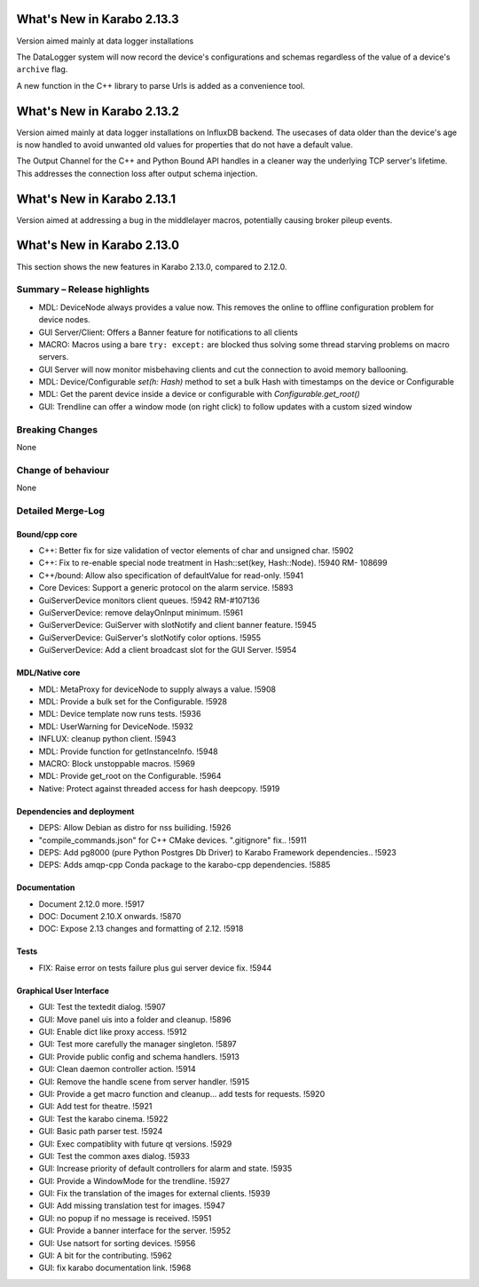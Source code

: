 ***************************
What's New in Karabo 2.13.3
***************************

Version aimed mainly at data logger installations

The DataLogger system will now record the device's configurations and schemas
regardless of the value of a device's ``archive`` flag.

A new function in the C++ library to parse Urls is added as a convenience tool.


***************************
What's New in Karabo 2.13.2
***************************

Version aimed mainly at data logger installations on InfluxDB backend.
The usecases of data older than the device's age is now handled to
avoid unwanted old values for properties that do not have a default value.

The Output Channel for the C++ and Python Bound API handles in a
cleaner way the underlying TCP server's lifetime. This addresses
the connection loss after output schema injection.


***************************
What's New in Karabo 2.13.1
***************************

Version aimed at addressing a bug in the middlelayer macros,
potentially causing broker pileup events.


***************************
What's New in Karabo 2.13.0
***************************

This section shows the new features in Karabo 2.13.0, compared to 2.12.0.

Summary – Release highlights
++++++++++++++++++++++++++++

- MDL: DeviceNode always provides a value now. This removes the online to offline configuration problem for device nodes.
- GUI Server/Client: Offers a Banner feature for notifications to all clients
- MACRO: Macros using a bare ``try: except:`` are blocked thus solving some thread starving problems on macro servers.
- GUI Server will now monitor misbehaving clients and cut the connection to avoid memory ballooning.
- MDL: Device/Configurable `set(h: Hash)` method to set a bulk Hash with timestamps on the device or Configurable
- MDL: Get the parent device inside a device or configurable with `Configurable.get_root()`
- GUI: Trendline can offer a window mode (on right click) to follow updates with a custom sized window

Breaking Changes
++++++++++++++++

None

Change of behaviour
+++++++++++++++++++

None

Detailed Merge-Log
++++++++++++++++++

Bound/cpp core
==============

- C++: Better fix for size validation of vector elements of char and unsigned char. !5902
- C++: Fix to re-enable special node treatment in Hash::set(key, Hash::Node). !5940  RM- 108699
- C++/bound: Allow also specification of defaultValue for read-only. !5941
- Core Devices: Support a generic protocol on the alarm service. !5893
- GuiServerDevice monitors client queues. !5942 RM-#107136
- GuiServerDevice: remove delayOnInput minimum. !5961
- GuiServerDevice: GuiServer with slotNotify and client banner  feature. !5945
- GuiServerDevice: GuiServer's slotNotify color options. !5955
- GuiServerDevice: Add a client broadcast slot for the GUI Server. !5954

MDL/Native core
===============

- MDL: MetaProxy for deviceNode to supply always a value. !5908
- MDL: Provide a bulk set for the Configurable. !5928
- MDL: Device template now runs tests. !5936
- MDL: UserWarning for DeviceNode. !5932
- INFLUX: cleanup python client. !5943
- MDL: Provide function for getInstanceInfo. !5948
- MACRO: Block unstoppable macros. !5969
- MDL: Provide get_root on the Configurable. !5964
- Native: Protect against threaded access for hash deepcopy. !5919

Dependencies and deployment
===========================

- DEPS: Allow Debian as distro for nss builiding. !5926
- "compile_commands.json" for C++ CMake devices. ".gitignore" fix.. !5911
- DEPS: Add pg8000 (pure Python Postgres Db Driver) to Karabo Framework dependencies.. !5923
- DEPS: Adds amqp-cpp Conda package to the karabo-cpp dependencies. !5885

Documentation
=============

- Document 2.12.0 more. !5917
- DOC: Document 2.10.X onwards. !5870
- DOC: Expose 2.13 changes and formatting of 2.12. !5918

Tests
=====

- FIX: Raise error on tests failure plus gui server device fix. !5944


Graphical User Interface
========================

- GUI: Test the textedit dialog. !5907
- GUI: Move panel uis into a folder and cleanup. !5896
- GUI: Enable dict like proxy access. !5912
- GUI: Test more carefully the manager singleton. !5897
- GUI: Provide public config and schema handlers. !5913
- GUI: Clean daemon controller action. !5914
- GUI: Remove the handle scene from server handler. !5915
- GUI: Provide a get macro function and cleanup... add tests for requests. !5920
- GUI: Add test for theatre. !5921
- GUI: Test the karabo cinema. !5922
- GUI: Basic path parser test. !5924
- GUI: Exec compatiblity with future qt versions. !5929
- GUI: Test the common axes dialog. !5933
- GUI: Increase priority of default controllers for alarm and state. !5935
- GUI: Provide a WindowMode for the trendline. !5927
- GUI: Fix the translation of the images for external clients. !5939
- GUI: Add missing translation test for images. !5947
- GUI: no popup if no message is received. !5951
- GUI: Provide a banner interface for the server. !5952
- GUI: Use natsort for sorting devices. !5956
- GUI: A bit for the contributing. !5962
- GUI: fix karabo documentation link. !5968
